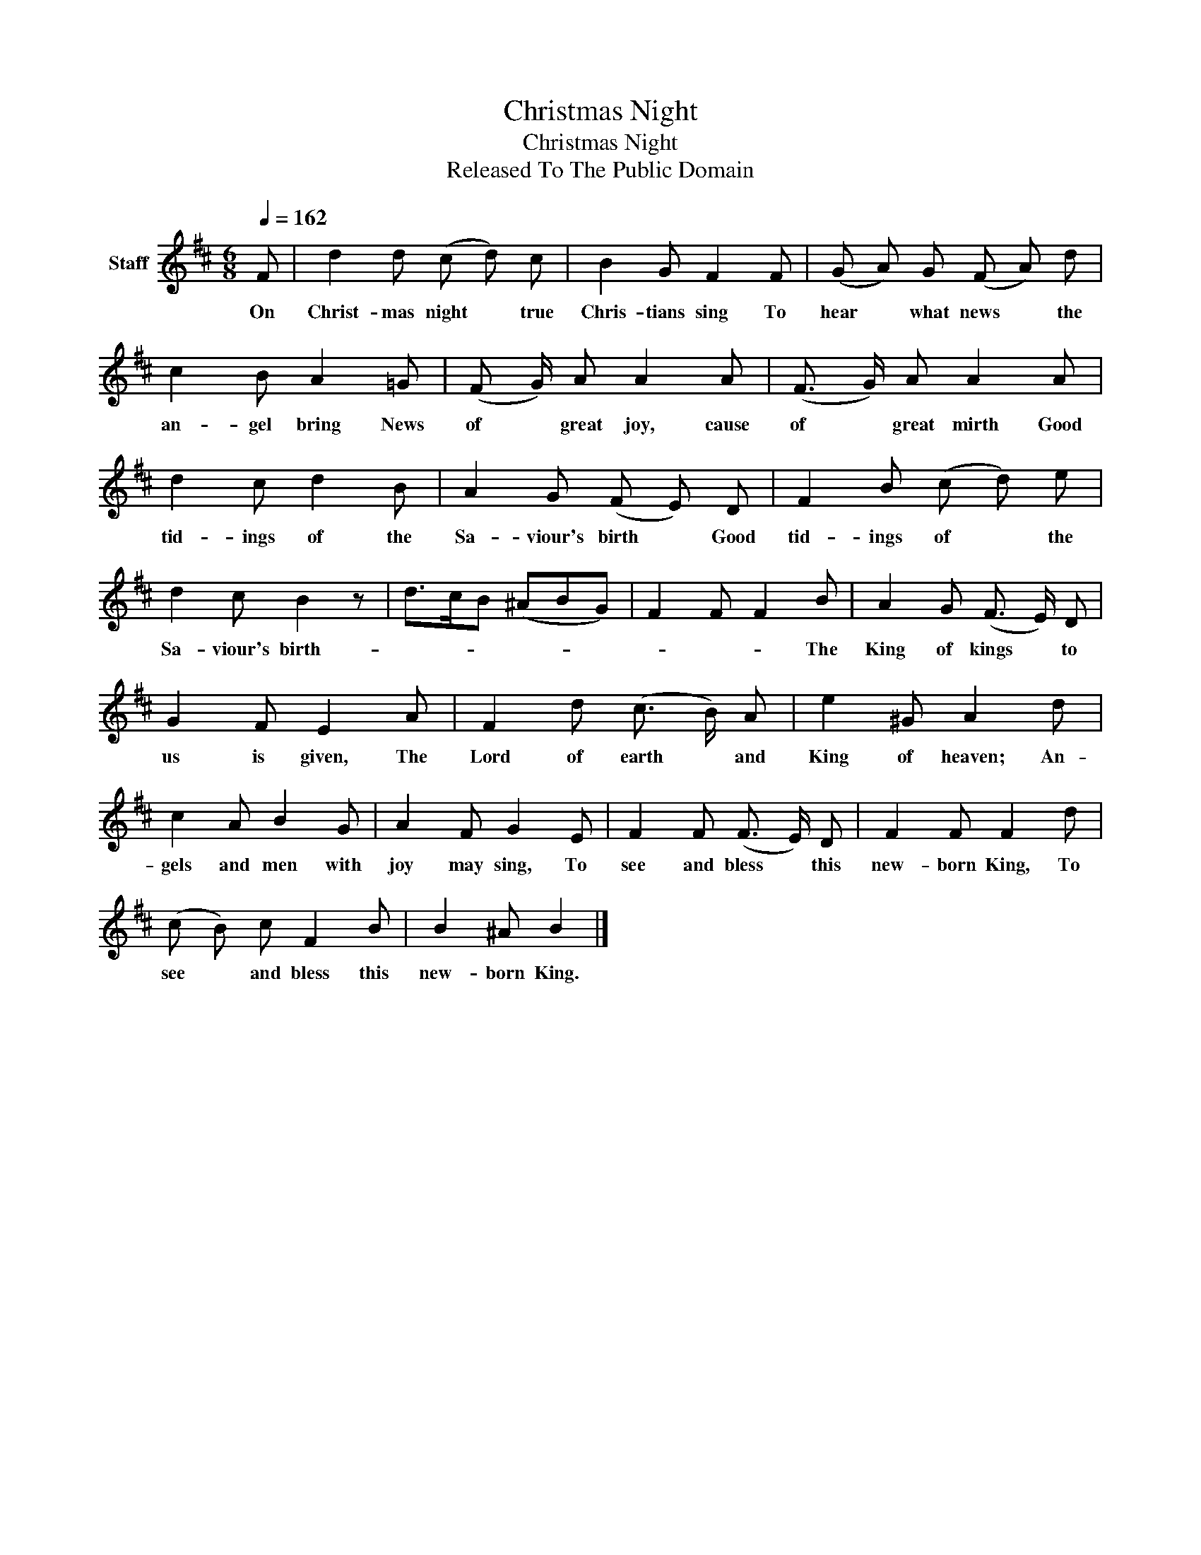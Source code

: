 X:1
T:Christmas Night
T:Christmas Night
T:Released To The Public Domain
Z:Released To The Public Domain
L:1/8
Q:1/4=162
M:6/8
K:D
V:1 treble nm="Staff"
V:1
 F | d2 d (c d) c | B2 G F2 F | (G A) G (F A) d | c2 B A2 =G | (F G/) A A2 A | (F3/2 G/) A A2 A | %7
w: On|Christ- mas night * true|Chris- tians sing To|hear * what news * the|an- gel bring News|of * great joy, cause|of * great mirth Good|
 d2 c d2 B | A2 G (F E) D | F2 B (c d) e | d2 c B2 z | d>cB (^ABG) | F2 F F2 B | A2 G (F3/2 E/) D | %14
w: tid- ings of the|Sa- viour's birth * Good|tid- ings of * the|Sa- viour's birth-||* * * The|King of kings * to|
 G2 F E2 A | F2 d (c3/2 B/) A | e2 ^G A2 d | c2 A B2 G | A2 F G2 E | F2 F (F3/2 E/) D | F2 F F2 d | %21
w: us is given, The|Lord of earth * and|King of heaven; An-|gels and men with|joy may sing, To|see and bless * this|new- born King, To|
 (c B) c F2 B | B2 ^A B2 |] %23
w: see * and bless this|new- born King.|

